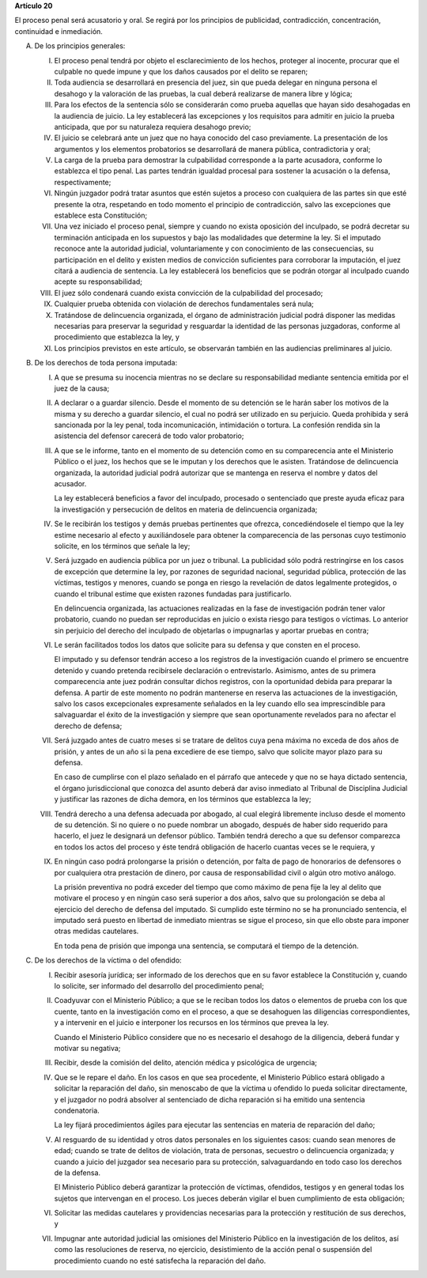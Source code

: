 **Artículo 20**

El proceso penal será acusatorio y oral. Se regirá por los principios de
publicidad, contradicción, concentración, continuidad e inmediación.

A. De los principios generales:

   I. El proceso penal tendrá por objeto el esclarecimiento de los
      hechos, proteger al inocente, procurar que el culpable no quede
      impune y que los daños causados por el delito se reparen;

   II. Toda audiencia se desarrollará en presencia del juez, sin que
       pueda delegar en ninguna persona el desahogo y la valoración de
       las pruebas, la cual deberá realizarse de manera libre y lógica;

   III. Para los efectos de la sentencia sólo se considerarán como
        prueba aquellas que hayan sido desahogadas en la audiencia de
        juicio. La ley establecerá las excepciones y los requisitos para
        admitir en juicio la prueba anticipada, que por su naturaleza
        requiera desahogo previo;

   IV. El juicio se celebrará ante un juez que no haya conocido del caso
       previamente. La presentación de los argumentos y los elementos
       probatorios se desarrollará de manera pública, contradictoria y
       oral;

   V. La carga de la prueba para demostrar la culpabilidad corresponde a
      la parte acusadora, conforme lo establezca el tipo penal. Las
      partes tendrán igualdad procesal para sostener la acusación o la
      defensa, respectivamente;

   VI. Ningún juzgador podrá tratar asuntos que estén sujetos a proceso
       con cualquiera de las partes sin que esté presente la otra,
       respetando en todo momento el principio de contradicción, salvo
       las excepciones que establece esta Constitución;

   VII. Una vez iniciado el proceso penal, siempre y cuando no exista
        oposición del inculpado, se podrá decretar su terminación
        anticipada en los supuestos y bajo las modalidades que determine
        la ley. Si el imputado reconoce ante la autoridad judicial,
        voluntariamente y con conocimiento de las consecuencias, su
        participación en el delito y existen medios de convicción
        suficientes para corroborar la imputación, el juez citará a
        audiencia de sentencia. La ley establecerá los beneficios que se
        podrán otorgar al inculpado cuando acepte su responsabilidad;

   VIII. El juez sólo condenará cuando exista convicción de la
         culpabilidad del procesado;

   IX. Cualquier prueba obtenida con violación de derechos fundamentales
       será nula;

   X. Tratándose de delincuencia organizada, el órgano de administración
      judicial podrá disponer las medidas necesarias para preservar la
      seguridad y resguardar la identidad de las personas juzgadoras,
      conforme al procedimiento que establezca la ley, y

   XI. Los principios previstos en este artículo, se observarán también
       en las audiencias preliminares al juicio.

B. De los derechos de toda persona imputada:

   I. A que se presuma su inocencia mientras no se declare su
      responsabilidad mediante sentencia emitida por el juez de la
      causa;

   II. A declarar o a guardar silencio. Desde el momento de su detención
       se le harán saber los motivos de la misma y su derecho a guardar
       silencio, el cual no podrá ser utilizado en su perjuicio. Queda
       prohibida y será sancionada por la ley penal, toda
       incomunicación, intimidación o tortura. La confesión rendida sin
       la asistencia del defensor carecerá de todo valor probatorio;

   III. A que se le informe, tanto en el momento de su detención como en
        su comparecencia ante el Ministerio Público o el juez, los
        hechos que se le imputan y los derechos que le
        asisten. Tratándose de delincuencia organizada, la autoridad
        judicial podrá autorizar que se mantenga en reserva el nombre y
        datos del acusador.

        La ley establecerá beneficios a favor del inculpado, procesado o
        sentenciado que preste ayuda eficaz para la investigación y
        persecución de delitos en materia de delincuencia organizada;

   IV. Se le recibirán los testigos y demás pruebas pertinentes que
       ofrezca, concediéndosele el tiempo que la ley estime necesario al
       efecto y auxiliándosele para obtener la comparecencia de las
       personas cuyo testimonio solicite, en los términos que señale la
       ley;

   V. Será juzgado en audiencia pública por un juez o tribunal. La
      publicidad sólo podrá restringirse en los casos de excepción que
      determine la ley, por razones de seguridad nacional, seguridad
      pública, protección de las víctimas, testigos y menores, cuando se
      ponga en riesgo la revelación de datos legalmente protegidos, o
      cuando el tribunal estime que existen razones fundadas para
      justificarlo.

      En delincuencia organizada, las actuaciones realizadas en la fase
      de investigación podrán tener valor probatorio, cuando no puedan
      ser reproducidas en juicio o exista riesgo para testigos o
      víctimas. Lo anterior sin perjuicio del derecho del inculpado de
      objetarlas o impugnarlas y aportar pruebas en contra;

   VI. Le serán facilitados todos los datos que solicite para su defensa
       y que consten en el proceso.

       El imputado y su defensor tendrán acceso a los registros de la
       investigación cuando el primero se encuentre detenido y cuando
       pretenda recibírsele declaración o entrevistarlo. Asimismo, antes
       de su primera comparecencia ante juez podrán consultar dichos
       registros, con la oportunidad debida para preparar la defensa. A
       partir de este momento no podrán mantenerse en reserva las
       actuaciones de la investigación, salvo los casos excepcionales
       expresamente señalados en la ley cuando ello sea imprescindible
       para salvaguardar el éxito de la investigación y siempre que sean
       oportunamente revelados para no afectar el derecho de defensa;

   VII. Será juzgado antes de cuatro meses si se tratare de delitos cuya
        pena máxima no exceda de dos años de prisión, y antes de un año
        si la pena excediere de ese tiempo, salvo que solicite mayor
        plazo para su defensa.

        En caso de cumplirse con el plazo señalado en el párrafo que
        antecede y que no se haya dictado sentencia, el órgano
        jurisdiccional que conozca del asunto deberá dar aviso inmediato
        al Tribunal de Disciplina Judicial y justificar las razones de
        dicha demora, en los términos que establezca la ley;

   VIII. Tendrá derecho a una defensa adecuada por abogado, al cual
         elegirá libremente incluso desde el momento de su detención. Si
         no quiere o no puede nombrar un abogado, después de haber sido
         requerido para hacerlo, el juez le designará un defensor
         público. También tendrá derecho a que su defensor comparezca en
         todos los actos del proceso y éste tendrá obligación de hacerlo
         cuantas veces se le requiera, y

   IX. En ningún caso podrá prolongarse la prisión o detención, por
       falta de pago de honorarios de defensores o por cualquiera otra
       prestación de dinero, por causa de responsabilidad civil o algún
       otro motivo análogo.

       La prisión preventiva no podrá exceder del tiempo que como máximo
       de pena fije la ley al delito que motivare el proceso y en ningún
       caso será superior a dos años, salvo que su prolongación se deba
       al ejercicio del derecho de defensa del imputado. Si cumplido
       este término no se ha pronunciado sentencia, el imputado será
       puesto en libertad de inmediato mientras se sigue el proceso, sin
       que ello obste para imponer otras medidas cautelares.

       En toda pena de prisión que imponga una sentencia, se computará
       el tiempo de la detención.

C. De los derechos de la víctima o del ofendido:

   I. Recibir asesoría jurídica; ser informado de los derechos que en su
      favor establece la Constitución y, cuando lo solicite, ser
      informado del desarrollo del procedimiento penal;

   II. Coadyuvar con el Ministerio Público; a que se le reciban todos
       los datos o elementos de prueba con los que cuente, tanto en la
       investigación como en el proceso, a que se desahoguen las
       diligencias correspondientes, y a intervenir en el juicio e
       interponer los recursos en los términos que prevea la ley.

       Cuando el Ministerio Público considere que no es necesario el
       desahogo de la diligencia, deberá fundar y motivar su negativa;

   III. Recibir, desde la comisión del delito, atención médica y
        psicológica de urgencia;

   IV. Que se le repare el daño. En los casos en que sea procedente, el
       Ministerio Público estará obligado a solicitar la reparación del
       daño, sin menoscabo de que la víctima u ofendido lo pueda
       solicitar directamente, y el juzgador no podrá absolver al
       sentenciado de dicha reparación si ha emitido una sentencia
       condenatoria.

       La ley fijará procedimientos ágiles para ejecutar las sentencias
       en materia de reparación del daño;

   V. Al resguardo de su identidad y otros datos personales en los
      siguientes casos: cuando sean menores de edad; cuando se trate de
      delitos de violación, trata de personas, secuestro o delincuencia
      organizada; y cuando a juicio del juzgador sea necesario para su
      protección, salvaguardando en todo caso los derechos de la
      defensa.

      El Ministerio Público deberá garantizar la protección de víctimas,
      ofendidos, testigos y en general todas los sujetos que intervengan
      en el proceso. Los jueces deberán vigilar el buen cumplimiento de
      esta obligación;

   VI. Solicitar las medidas cautelares y providencias necesarias para
       la protección y restitución de sus derechos, y

   VII. Impugnar ante autoridad judicial las omisiones del Ministerio
        Público en la investigación de los delitos, así como las
        resoluciones de reserva, no ejercicio, desistimiento de la
        acción penal o suspensión del procedimiento cuando no esté
        satisfecha la reparación del daño.
